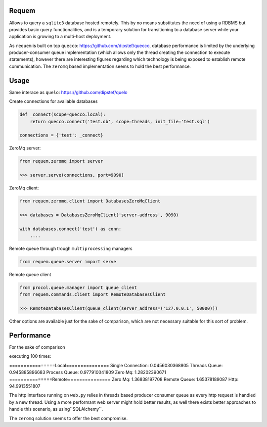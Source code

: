Requem
======

Allows to query a ``sqlite3`` database hosted remotely.
This by no means substitutes the need of using a RDBMS but provides basic query functionalities, and is a temporary
solution for transitioning to a database server while your application is growing to a multi-host deployment.

As ``requem`` is built on top ``quecco``: https://github.com/dipstef/quecco, database performance is limited by
the underlying producer-consumer queue implementation (which allows only the thread creating the connection to execute
statements), however there are interesting figures regarding which technology is being exposed to establish remote
communication.
The ``zeromq`` based implementation seems to hold the best performance.

Usage
=====
Same interace as ``quelo``: https://github.com/dipstef/quelo

Create connections for available databases

.. code-block:: python

    def _connect(scope=quecco.local):
        return quecco.connect('test.db', scope=threads, init_file='test.sql')

    connections = {'test': _connect}

ZeroMq server:

.. code-block:: python

    from requem.zeromq import server

    >>> server.serve(connections, port=9090)


ZeroMq client:

.. code-block:: python

    from requem.zeromq.client import DatabasesZeroMqClient

    >>> databases = DatabasesZeroMqClient('server-address', 9090)

    with databases.connect('test') as conn:
        ....

Remote queue through trough ``multiprocessing`` managers

.. code-block:: python

    from requem.queue.server import serve

Remote queue client

.. code-block:: python

    from procol.queue.manager import queue_client
    from requem.commands.client import RemoteDatabasesClient

    >>> RemoteDatabasesClient(queue_client(server_address=('127.0.0.1', 50000)))

Other options are available just for the sake of comparison, which are not necessary suitable for this sort of
problem.

Performance
===========
For the sake of comparison

executing 100 times:

.. code-block:: sql
    select 1


================Local===============
Single Connection:   0.0456030368805
Threads Queue:       0.945885896683
Process Queue:       0.977910041809
Zero Mq:             1.28202390671
===============Remote===============
Zero Mq:             1.36838197708
Remote Queue:        1.65378189087
Http:                94.9913551807

The http interface running on ``web.py`` relies in threads based producer consumer queue as every http request
is handled by a new thread.
Using a more performant web server might hold better results, as well there exists better approaches to handle
this scenario,  as using``SQLAlchemy``.

The ``zeromq`` solution seems to offer the best compromise.